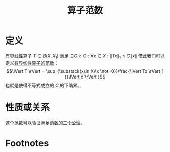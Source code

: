 #+title: 算子范数
#+roam_tags: 泛函分析
#+roam_alias:

* 定义
[[file:20201206173838-有界线性算子.org][有界线性算子]] \(T \in B(X,X_1)\) 满足 \(\exists C\geq0:\forall x \in X:\lVert Tx \rVert _1\leq C\lVert x \rVert \)
借此我们可以定义[[file:20201206174910-算子范数.org][有界线性算子的范数]]：
\[\lVert T \rVert = \sup_{\substack{x\in X\\x \not=0}}\frac{\lVert Tx \rVert_1 }{\lVert x \rVert }\]
也就是使得不等式成立的 \(C\) 的下确界。
* 性质或关系
这个范数可以验证满足[[file:20201015231757-范数.org][范数的三个公理]]。
* Footnotes
